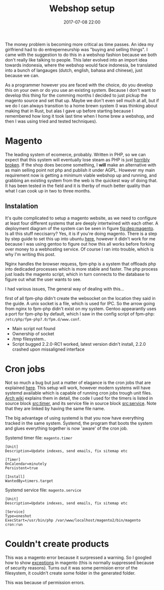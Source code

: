 #+Title: Webshop setup
#+Date: 2017-07-08 22:00
#+Category: tools
#+Tags: webshop, money
#+Options: toc:nil
#+PROPERTY: subreddit entreperneur
#+PROPERTY: status draft

The money problem is becoming more critical as time passes.
An idea my girlfriend had to do entreperneurship was "buying and selling things".
I came with the suggestion to do this in a webshop fashion because we both don't
really like talking to people.
This later evolved into an import idea towards indonesia, where the webshop
would face indonesia, be translated into a bunch of langauges
(dutch, english, bahasa and chinese), just because we can.

As a programmer however you are faced with the choice, do you develop this on
your own or do you use an existing system.
Because I don't want to develop this thing for the comming months I decided
to just pickup the magento source and set that up.
Maybe we don't even sell much at all, but if we do I can always transition
to a home brewn system (I was thinking about making that in Rust, but alas I
gave up before starting because I remembered how long it took last time when I
home brew a webshop, and then I was using tried and tested techniques).

* Magento
The leading system of ecomerce, probably. 
Written in PHP, so we can expect that this system will eventually lose steam
as PHP is just [[https://eev.ee/blog/2012/04/09/php-a-fractal-of-bad-design/][horribly broken]].
If the shop does become something, I *will* make an alternative with as main
selling point not php and publish it under AGPL.
However my main requirement now is getting a minimum viable webshop
up and running, and grabbing an existing system from the web is the 
quickest way of doing that.
It has been tested in the field and it is therby of much better quality
than what I can cook up in two to three months.

** Instalation
It's quite complicated to setup a magento website, as we need to configure
at least four different systems that are deeply intertwined with each other.
A deployment diagram of the system can be seen in figure [[fig:dep:magento]].
Is all this stuff neccisarry? Yes, it is if you're doing magento.
There is a step by step guide to set this up into
ubuntu [[https://www.howtoforge.com/tutorial/how-to-install-magento-with-nginx-on-ubuntu/][here]], however it didn't work for me because I was using
gentoo to figure out how this all works before forking over money to 
a webhosting service.
Of course I ran into trouble, which is why I'm writing this post.

Nginx handles the browser requess, fpm-php is a system that 
offloads php into dedicaded processes which is more stable and faster.
The php process just loads the magento script, which in turn connects 
to the database to figure out what the user wants to see.

#+NAME: fig:dep:magento
#+BEGIN_SRC plantuml :cache yes :file ./images/2017/uml/dep:magento.svg :exports results
!pragma horizontalLineBetweenDifferentPackageAllowed

actor user
agent nginx
user -> nginx : requests web page

agent "fpm-php" as php

nginx --> php : Trough socket: What should I do?

php -right-> processcloud : Forks of a php process todo the real work

cloud "php processes" as processcloud{
    agent "php" as reader
}
artifact "magento script" as magento

reader --> magento : Reads
database mysql [
Orders
User state
Other variable data
]
magento --> mysql : What to show the user?
#+END_SRC

#+CAPTION: Magento IPC overview
#+LABEL: fig:dep:magento
#+RESULTS[94b94774d5e2d6f46b891be9a5d49400cc80a8cf]: fig:dep:magento
[[file:./images/2017/uml/dep:magento.svg]]

I had various issues,
The general way of dealing with this...

first of all fpm-php didn't create the websocket
on the location they said in the guide.
A unix socket is a file, which is used for IPC.
So the arrow going from nginx to fpm-php didn't exist on my system.
Gentoo appearantly uses a port for fpm-php by default, which I saw
in the config script of fpm-php: =/etc/php/fpm-php7.0/fpm.d/www.conf=.

+ Main script not found
+ Ownership of socket
+ /tmp filesystem..
+ Script bugged 2.2.0-RC1 worked, latest version didn't install, 2.2.0 crashed
  upon missaligned interface

* Cron jobs
Not so much a bug but just a matter of elagance is the cron jobs
that are explained [[http://devdocs.magento.com/guides/v2.0/config-guide/cli/config-cli-subcommands-cron.html#config-cli-cron-bkg][here]]. This setup will work, however modern systems
will have systemd available which is capable of running cron jobs trough
unit files.
[[https://wiki.archlinux.org/index.php/Systemd/Timers][Arch wiki]] explains them in detail, the code I used for the timers is listed
in source block [[src:timer]], and its service file in source block [[src:service]].
Note that they are linked by having the same file name.

The big advantage of using systemd is that you now have everything tracked
in the same system.
Systemd, the program that boots the system and glues everything 
together is now 'aware' of the cron job.

#+CAPTION: Systemd timer file: =magento.timer=
#+NAME: src:timer
#+BEGIN_SRC systemd
[Unit]
Description=Update indexes, send emails, fix sitemap etc

[Timer]
OnCalendar=minutely
Persistent=true

[Install]
WantedBy=timers.target
#+END_SRC

#+CAPTION: Systemd service file: =magento.service=
#+NAME: src:service
#+BEGIN_SRC systemd
[Unit]
Description=Update indexes, send emails, fix sitemap etc

[Service]
Type=oneshot
ExecStart=/usr/bin/php /var/www/localhost/magento2/bin/magento cron:run
#+END_SRC

* Couldn't create products
This was a magento error because it surpressed a warning.
So I googled how to show [[https://magento.stackexchange.com/questions/94530/how-to-enable-error-and-exception-logging-in-magento2][exceptions]] in magento
(this is normally suppressed because of security reasons).
Turns out it was some permision error of the filesystem,
it couldn't create some folder in the generated folder.

This was because of permission errors.



